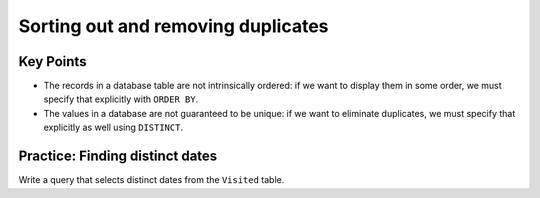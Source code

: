 Sorting out and removing duplicates
===================================

..  youtube:: 5Qfzm4vr5qY
   :width: 100%

Key Points
----------

-  The records in a database table are not intrinsically ordered: 
   if we want to display them in some order, we must specify that 
   explicitly with ``ORDER BY``.
-  The values in a database are not guaranteed to be unique: if we 
   want to eliminate duplicates, we must specify that explicitly as 
   well using ``DISTINCT``.


Practice: Finding distinct dates
--------------------------------

Write a query that selects distinct dates from the ``Visited`` table.

.. collapse:: Solution

   .. container::

      .. tab:: SQL

         .. code:: sql

            SELECT DISTINCT dated FROM Visited;

